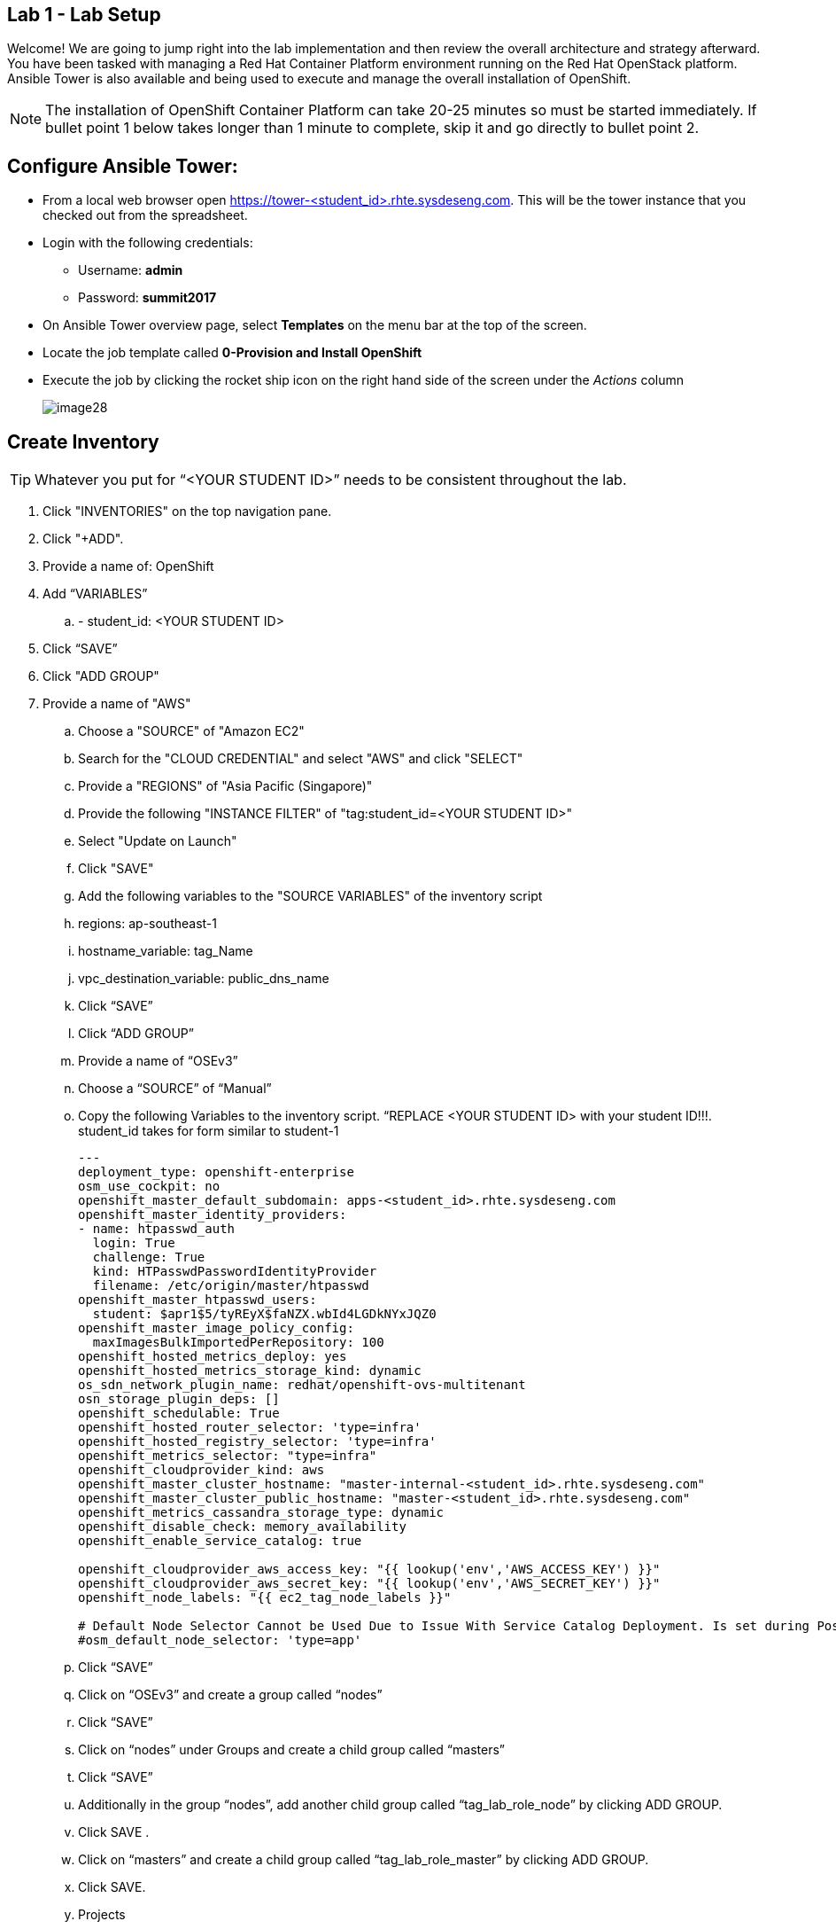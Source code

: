 == Lab 1 - Lab Setup

Welcome! We are going to jump right into the lab implementation and then review the overall architecture and strategy afterward. You have been tasked with managing a Red Hat Container Platform environment running on the Red Hat OpenStack platform. Ansible Tower is also available and being used to execute and manage the overall installation of OpenShift.

NOTE: The installation of OpenShift Container Platform can take 20-25 minutes so must be started immediately. If bullet point 1 below takes longer than 1 minute to complete, skip it and go directly to bullet point 2.

## Configure Ansible Tower:
* From a local web browser open https://tower-<student_id>.rhte.sysdeseng.com[https://tower-<student_id>.rhte.sysdeseng.com]. This will be the tower instance that you checked out from the spreadsheet.
* Login with the following credentials:
 ** Username: **admin**
 ** Password: **summit2017**
* On Ansible Tower overview page, select **Templates** on the menu bar at the top of the screen.
* Locate the job template called **0-Provision and Install OpenShift**
* Execute the job by clicking the rocket ship icon on the right hand side of the screen under the _Actions_ column
+
image::images/image28.png[]


##  Create Inventory

TIP: Whatever you put for “<YOUR STUDENT ID>” needs to be consistent throughout the lab.

. Click "INVENTORIES" on the top navigation pane.

. Click "+ADD".

. Provide a name of: OpenShift

. Add “VARIABLES”

.. - student_id: <YOUR STUDENT ID>

. Click “SAVE”

. Click "ADD GROUP"

. Provide a name of "AWS"

 .. Choose a "SOURCE" of "Amazon EC2"

 .. Search for the "CLOUD CREDENTIAL" and select "AWS" and click "SELECT"

 .. Provide a "REGIONS" of "Asia Pacific (Singapore)"

 .. Provide the following "INSTANCE FILTER" of "tag:student_id=<YOUR STUDENT ID>"

 .. Select "Update on Launch"

 .. Click "SAVE"

 .. Add the following variables to the "SOURCE VARIABLES" of the inventory script

 .. regions: ap-southeast-1
 .. hostname_variable: tag_Name
 .. vpc_destination_variable: public_dns_name

 .. Click “SAVE”

 .. Click “ADD GROUP”
 .. Provide a name of “OSEv3”
 .. Choose a “SOURCE” of “Manual”

 .. Copy the following Variables to the inventory script.  “REPLACE <YOUR STUDENT ID> with your student ID!!!. student_id takes for form similar to student-1

+
[source, bash]
----
---
deployment_type: openshift-enterprise
osm_use_cockpit: no
openshift_master_default_subdomain: apps-<student_id>.rhte.sysdeseng.com
openshift_master_identity_providers:
- name: htpasswd_auth
  login: True
  challenge: True
  kind: HTPasswdPasswordIdentityProvider
  filename: /etc/origin/master/htpasswd
openshift_master_htpasswd_users:
  student: $apr1$5/tyREyX$faNZX.wbId4LGDkNYxJQZ0
openshift_master_image_policy_config:
  maxImagesBulkImportedPerRepository: 100
openshift_hosted_metrics_deploy: yes
openshift_hosted_metrics_storage_kind: dynamic
os_sdn_network_plugin_name: redhat/openshift-ovs-multitenant
osn_storage_plugin_deps: []
openshift_schedulable: True
openshift_hosted_router_selector: 'type=infra'
openshift_hosted_registry_selector: 'type=infra'
openshift_metrics_selector: "type=infra"
openshift_cloudprovider_kind: aws
openshift_master_cluster_hostname: "master-internal-<student_id>.rhte.sysdeseng.com"
openshift_master_cluster_public_hostname: "master-<student_id>.rhte.sysdeseng.com"
openshift_metrics_cassandra_storage_type: dynamic
openshift_disable_check: memory_availability
openshift_enable_service_catalog: true

openshift_cloudprovider_aws_access_key: "{{ lookup('env','AWS_ACCESS_KEY') }}"
openshift_cloudprovider_aws_secret_key: "{{ lookup('env','AWS_SECRET_KEY') }}"
openshift_node_labels: "{{ ec2_tag_node_labels }}"

# Default Node Selector Cannot be Used Due to Issue With Service Catalog Deployment. Is set during Postinstall playbook
#osm_default_node_selector: 'type=app'
----
+

 .. Click “SAVE”

 .. Click on “OSEv3” and create a group called “nodes”

 .. Click “SAVE”

 .. Click on “nodes” under Groups and create a child group called “masters”

 .. Click “SAVE”

 .. Additionally in the group “nodes”, add another child group called “tag_lab_role_node” by clicking ADD GROUP.

 .. Click SAVE .

 .. Click on “masters” and create a child group called “tag_lab_role_master” by clicking ADD GROUP.

 .. Click SAVE.

 .. Projects

 .. Step 2. Create Project for Provision and Post-install Playbooks

 .. Click "PROJECTS" in the top navigation pane.

 .. Click "ADD".

 .. Provide a “NAME” of “Managing OCP from Install and Beyond”

 .. Choose "SCM TYPE" of "Git".

 .. Provide "SCM URL" of "https://github.com/sabre1041/managing-ocp-install-beyond.git" with a "SCM BRANCH" of "rhte".

 .. Select "Clean" and “Update on Launch” in the "SCM UPDATE OPTIONS"

 .. Click "SAVE"

 .. Pre-reqs for openshift-ansible Project

 .. SSH to Tower - ssh -i rhte.pem ec2-user@<public_hostname_of_tower_VM>

+
[source, bash]
----
sudo -i

subscription-manager repos --enable="rhel-7-server-ose-3.6-rpms" && yum -y install openshift-ansible-playbooks && ln -s /usr/share /var/lib/awx/projects
----

 .. Go back to Tower, Click “PROJECTS”

 .. Click “ADD”

 .. Name: openshift-ansible

 .. SCM TYPE: Manual

 .. Playbook Directory: share

 .. Click “SAVE”


## Job Templates

 .. Step #. Create Job Template for Deployment Provision

 .. Click "TEMPLATES" on the top navigation pane.

 .. Click "+ADD", select "Job Template"

 .. Provide a name of: Deployment-1-Provision

 .. Click the "SEARCH" icon for the "INVENTORY" input box and select "OpenShift Inventory" and then click "SELECT".

 .. Click the "SEARCH" icon for the "PROJECT" input box and select "Managing OCP from Install and Beyond" and then click "SELECT".

 .. Click the "Choose a playbook" in the "PLAYBOOK" input box and select the "openshift-infra/aws_create_hosts.yml" playbook.

 .. Click the "SEARCH" icon for the "MACHINE CREDENTIAL" input box and select "RHTE SSH Machine" and then click "SELECT".

 .. Click the "SEARCH" icon for the "SELECT CLOUD CREDENTIAL" input box and select "AWS" and then click "SELECT".


 .. Add the following to the "EXTRA VARIABLES" pane.

+
[source, bash]
----
ec2_access_key: "{{ lookup('env', 'AWS_ACCESS_KEY') }}"
ec2_secret_key: "{{ lookup('env', 'AWS_SECRET_KEY') }}"
student_id: <YOUR STUDENT ID>
openshift_cluster_public_url: "https{{':'}}//master-{{ student_id }}.{{ domain_name }}{{':'}}8443"
----

 .. Click "SAVE".

## Create Job Template for Deployment Install

 .. Click "+ADD", select "Job Template"

 .. Provide a name of: Deployment-2-Install

 .. Click the "SEARCH" icon for the "INVENTORY" input box and select "OpenShift Inventory" and then click "SELECT".

 .. Click the "SEARCH" icon for the "PROJECT" input box and select "openshift-ansible" and then click "SELECT".

 .. Click the "Choose a playbook" in the "PLAYBOOK" input box and select the "ansible/openshift-ansible/playbooks/byo/config.yml" playbook.

 .. Click the "SEARCH" icon for the "MACHINE CREDENTIAL" input box and select "RHTE SSH" and then click "SELECT".

 .. Click the "SEARCH" icon for the "SELECT CLOUD CREDENTIAL" input box and select "AWS Credential" and then click "SELECT".


 .. Under Options, check “Enable Privilege Escalation”

 .. Click “SAVE”

## Create Job Template for Deployment Post-Install

 .. Click "+ADD", select "Job Template"

 .. Provide a name of: Deployment-3-Post-Install

 .. Click the "SEARCH" icon for the "INVENTORY" input box and select "OpenShift Inventory" and then click "SELECT".

 .. Click the "SEARCH" icon for the "PROJECT" input box and select "Managing OCP from Install and Beyond" and then click "SELECT".

 .. Click the "Choose a playbook" in the "PLAYBOOK" input box and select the "openshift-infra/openshift_postinstall.yml" playbook.

 .. Click the "SEARCH" icon for the "MACHINE CREDENTIAL" input box and select "RHTE SSH" and then click "SELECT".

 .. Click the "SEARCH" icon for the "SELECT CLOUD CREDENTIAL" input box and select "AWS Credential" and then click "SELECT".

 .. Click “SAVE”

## Create Workflow Job Template for the Deployment

 .. Click "+ADD", select "Workflow Job Template"

 .. Provide a name of "1-Deploy OpenShift on AWS"

 .. Click “SAVE”

 .. Click “Workflow Editor”

 .. Click “Start” and a box will appear to the right.

 .. On the right under “Add Template” select “Deployment Provision” and “Select”

 .. Now click on the box after start labeled “Deploy Provision” and click the green “+” in the top right.

 .. Again, on the right under “Add a Template” select “Deployment Install” and “Select”

 .. Lastly, click on the new box again, green “+” in the top right.

 .. Select “Deployment Post-install” and “Select

 .. Select “SAVE” at the bottom right.

 .. Launch Workflow Job

 .. Click “Templates”

 .. Click rocket ship icon next to “1-Deploy OpenShift on AWS”

 .. Watch progress.


## Add Scaleup Job Templates

Refer to the previous lab on creating Job Templates for details. Here are the overall requirements:

 .. Create Job Template
 .. Name: “Scaleup Provision”
 .. Playbook: “openshift-infra/aws_add_node.yml”
 .. Add following variables:

ec2_access_key: "{{ lookup('env', 'AWS_ACCESS_KEY') }}"
ec2_secret_key: "{{ lookup('env', 'AWS_SECRET_KEY') }}"
student_id: <STUDENT ID HERE>


 .. Same inventory, project, machine cred, cloud cred as “Deployment Provision”
 .. Create Job Template
 .. Name: “Scaleup Install”
 .. Playbook: “ansible/openshift-ansible/playbooks/byo/openshift-node/scaleup.yml”
 .. Same inventory, project, machine cred, cloud cred as “Deployment Install”
 .. Enable Priveliged Escalation

 .. Add Scaleup Workflow Job Template

 .. Refer to the previous lab on creating the Workflow for Deployment. Here are the overall requirements:
 .. Create Workflow Job Template
 .. Connect Job Templates as follows: “Scaleup Provision” -> “Scaleup Install” -> “Scaleup Post-install”


 .. Launch Scaleup Workflow Job


## Ansible Tower CLI

# yum -y install python2-pip git pyOpenSSL python-netaddr python-six python2-boto3 python-click python-httplib2

# pip install ansible-tower-cli
# pip install boto

# tower-cli config host <hostname>
# tower-cli config username admin
# tower-cli config password <password>

 .. After Student kicks off scale up playbook -

 .. SSH to tower instance, run some commands

 .. sudo tower-manage --help

 .. Evaluate tower-cli on the Ansible Tower host

 .. sudo tower-cli version

 .. sudo tower-cli host list

 .. sudo tower-cli inventory list

 .. sudo tower-cli job list

 .. sudo tower-cli credential list

 .. sudo tower-cli job_template list
